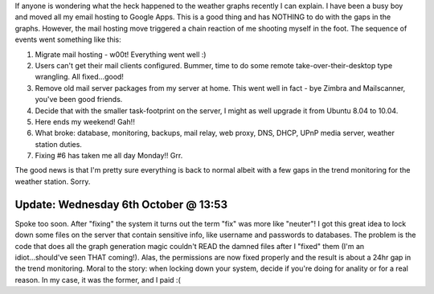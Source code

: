 .. title: When good intentions turn bad
.. slug: When_good_intentions_turn_bad
.. date: 2010-10-04 03:34:20 UTC+10:00
.. tags: tech,blog,James
.. category: 
.. link: 

If anyone is wondering what the heck happened to the weather
graphs recently I can explain. I have been a busy boy and moved all
my email hosting to Google Apps. This is a good thing and has NOTHING
to do with the gaps in the graphs. However, the mail hosting move
triggered a chain reaction of me shooting myself in the foot. The
sequence of events went something like this:


#. Migrate mail hosting - w00t! Everything went well :)
#. Users can't get their mail clients configured. Bummer, time to do
   some remote take-over-their-desktop type wrangling. All fixed...good!
#. Remove old mail server packages from my server at home. This went
   well in fact - bye Zimbra and Mailscanner, you've been good friends.
#. Decide that with the smaller task-footprint on the server, I might
   as well upgrade it from Ubuntu 8.04 to 10.04.
#. Here ends my weekend! Gah!!
#. What broke: database, monitoring, backups, mail relay, web proxy,
   DNS, DHCP, UPnP media server, weather station duties.
#. Fixing #6 has taken me all day Monday!! Grr.


The good news is that I'm pretty sure everything is back to normal
albeit with a few gaps in the trend monitoring for the weather
station. Sorry.


Update: Wednesday 6th October @ 13:53
~~~~~~~~~~~~~~~~~~~~~~~~~~~~~~~~~~~~~

Spoke too soon. After "fixing" the system it turns out the term "fix"
was more like "neuter"! I got this great idea to lock down some files
on the server that contain sensitive info, like username and passwords
to databases. The problem is the code that does all the graph
generation magic couldn't READ the damned files after I "fixed" them
(I'm an idiot...should've seen THAT coming!). Alas, the permissions
are now fixed properly and the result is about a 24hr gap in the trend
monitoring. Moral to the story: when locking down your system, decide
if you're doing for anality or for a real reason. In my case, it was
the former, and I paid :(
